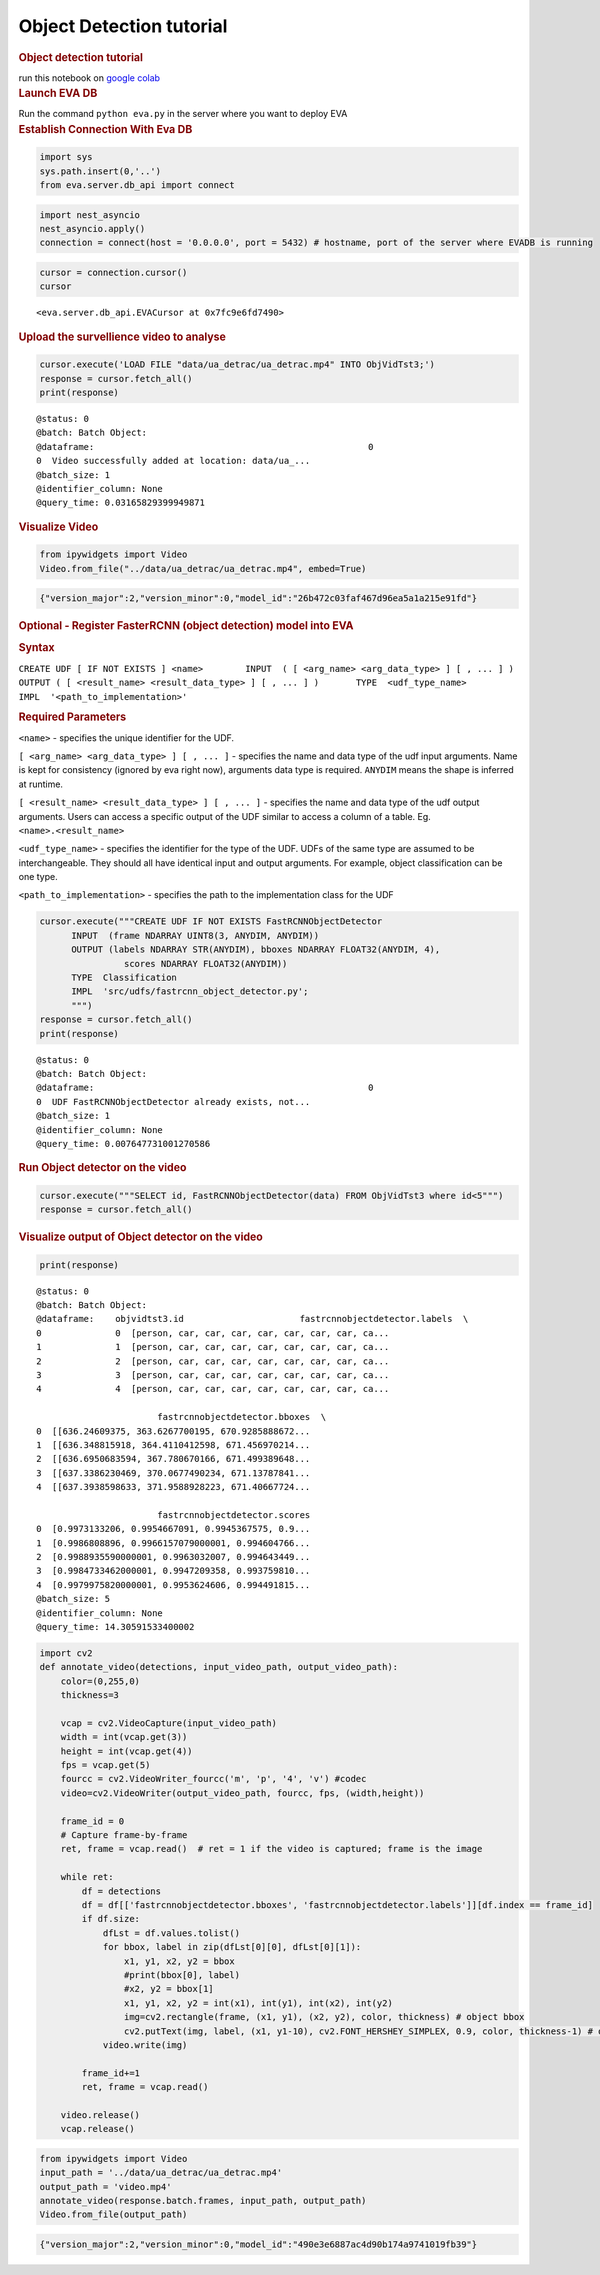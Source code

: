 Object Detection tutorial
=========================

.. container:: cell markdown

   .. rubric:: Object detection tutorial
      :name: object-detection-tutorial

   run this notebook on `google
   colab <https://colab.research.google.com/github/georgia-tech-db/eva/blob/master/tutorials/object_detection.ipynb>`__

.. container:: cell markdown

   .. rubric:: Launch EVA DB
      :name: launch-eva-db

   Run the command ``python eva.py`` in the server where you want to
   deploy EVA

.. container:: cell markdown

   .. rubric:: Establish Connection With Eva DB
      :name: establish-connection-with-eva-db

.. container:: cell code

   .. code:: python

      import sys
      sys.path.insert(0,'..')
      from eva.server.db_api import connect

.. container:: cell code

   .. code:: python

      import nest_asyncio
      nest_asyncio.apply()
      connection = connect(host = '0.0.0.0', port = 5432) # hostname, port of the server where EVADB is running

.. container:: cell code

   .. code:: python

      cursor = connection.cursor()
      cursor

   .. container:: output execute_result

      ::

         <eva.server.db_api.EVACursor at 0x7fc9e6fd7490>

.. container:: cell markdown

   .. rubric:: Upload the survellience video to analyse
      :name: upload-the-survellience-video-to-analyse

.. container:: cell code

   .. code:: python

      cursor.execute('LOAD FILE "data/ua_detrac/ua_detrac.mp4" INTO ObjVidTst3;')
      response = cursor.fetch_all()
      print(response)

   .. container:: output stream stdout

      ::

         @status: 0
         @batch: Batch Object:
         @dataframe:                                                    0
         0  Video successfully added at location: data/ua_...
         @batch_size: 1
         @identifier_column: None
         @query_time: 0.03165829399949871

.. container:: cell markdown

   .. rubric:: Visualize Video
      :name: visualize-video

.. container:: cell code

   .. code:: python

      from ipywidgets import Video
      Video.from_file("../data/ua_detrac/ua_detrac.mp4", embed=True)

   .. container:: output execute_result

      .. code:: json

         {"version_major":2,"version_minor":0,"model_id":"26b472c03faf467d96ea5a1a215e91fd"}

.. container:: cell markdown

   .. rubric:: Optional - Register FasterRCNN (object detection) model
      into EVA
      :name: optional---register-fasterrcnn-object-detection-model-into-eva

   .. rubric:: Syntax
      :name: syntax

   ``CREATE UDF [ IF NOT EXISTS ] <name>        INPUT  ( [ <arg_name> <arg_data_type> ] [ , ... ] )       OUTPUT ( [ <result_name> <result_data_type> ] [ , ... ] )       TYPE  <udf_type_name>       IMPL  '<path_to_implementation>'``

   .. rubric:: Required Parameters
      :name: required-parameters

   ``<name>`` - specifies the unique identifier for the UDF.

   ``[ <arg_name> <arg_data_type> ] [ , ... ]`` - specifies the name and
   data type of the udf input arguments. Name is kept for consistency
   (ignored by eva right now), arguments data type is required.
   ``ANYDIM`` means the shape is inferred at runtime.

   ``[ <result_name> <result_data_type> ] [ , ... ]`` - specifies the
   name and data type of the udf output arguments. Users can access a
   specific output of the UDF similar to access a column of a table. Eg.
   ``<name>.<result_name>``

   ``<udf_type_name>`` - specifies the identifier for the type of the
   UDF. UDFs of the same type are assumed to be interchangeable. They
   should all have identical input and output arguments. For example,
   object classification can be one type.

   ``<path_to_implementation>`` - specifies the path to the
   implementation class for the UDF

.. container:: cell code

   .. code:: python

      cursor.execute("""CREATE UDF IF NOT EXISTS FastRCNNObjectDetector
            INPUT  (frame NDARRAY UINT8(3, ANYDIM, ANYDIM))
            OUTPUT (labels NDARRAY STR(ANYDIM), bboxes NDARRAY FLOAT32(ANYDIM, 4),
                      scores NDARRAY FLOAT32(ANYDIM))
            TYPE  Classification
            IMPL  'src/udfs/fastrcnn_object_detector.py';
            """)
      response = cursor.fetch_all()
      print(response)

   .. container:: output stream stdout

      ::

         @status: 0
         @batch: Batch Object:
         @dataframe:                                                    0
         0  UDF FastRCNNObjectDetector already exists, not...
         @batch_size: 1
         @identifier_column: None
         @query_time: 0.007647731001270586

.. container:: cell markdown

   .. rubric:: Run Object detector on the video
      :name: run-object-detector-on-the-video

.. container:: cell code

   .. code:: python

      cursor.execute("""SELECT id, FastRCNNObjectDetector(data) FROM ObjVidTst3 where id<5""")
      response = cursor.fetch_all()

.. container:: cell markdown

   .. rubric:: Visualize output of Object detector on the video
      :name: visualize-output-of-object-detector-on-the-video

.. container:: cell code

   .. code:: python

      print(response)

   .. container:: output stream stdout

      ::

         @status: 0
         @batch: Batch Object:
         @dataframe:    objvidtst3.id                      fastrcnnobjectdetector.labels  \
         0              0  [person, car, car, car, car, car, car, car, ca...   
         1              1  [person, car, car, car, car, car, car, car, ca...   
         2              2  [person, car, car, car, car, car, car, car, ca...   
         3              3  [person, car, car, car, car, car, car, car, ca...   
         4              4  [person, car, car, car, car, car, car, car, ca...   

                                fastrcnnobjectdetector.bboxes  \
         0  [[636.24609375, 363.6267700195, 670.9285888672...   
         1  [[636.348815918, 364.4110412598, 671.456970214...   
         2  [[636.6950683594, 367.780670166, 671.499389648...   
         3  [[637.3386230469, 370.0677490234, 671.13787841...   
         4  [[637.3938598633, 371.9588928223, 671.40667724...   

                                fastrcnnobjectdetector.scores  
         0  [0.9973133206, 0.9954667091, 0.9945367575, 0.9...  
         1  [0.9986808896, 0.9966157079000001, 0.994604766...  
         2  [0.9988935590000001, 0.9963032007, 0.994643449...  
         3  [0.9984733462000001, 0.9947209358, 0.993759810...  
         4  [0.9979975820000001, 0.9953624606, 0.994491815...  
         @batch_size: 5
         @identifier_column: None
         @query_time: 14.30591533400002

.. container:: cell code

   .. code:: python

      import cv2
      def annotate_video(detections, input_video_path, output_video_path):
          color=(0,255,0)
          thickness=3

          vcap = cv2.VideoCapture(input_video_path)
          width = int(vcap.get(3))
          height = int(vcap.get(4))
          fps = vcap.get(5)
          fourcc = cv2.VideoWriter_fourcc('m', 'p', '4', 'v') #codec
          video=cv2.VideoWriter(output_video_path, fourcc, fps, (width,height))

          frame_id = 0
          # Capture frame-by-frame
          ret, frame = vcap.read()  # ret = 1 if the video is captured; frame is the image

          while ret:
              df = detections
              df = df[['fastrcnnobjectdetector.bboxes', 'fastrcnnobjectdetector.labels']][df.index == frame_id]
              if df.size:
                  dfLst = df.values.tolist()
                  for bbox, label in zip(dfLst[0][0], dfLst[0][1]):
                      x1, y1, x2, y2 = bbox
                      #print(bbox[0], label)
                      #x2, y2 = bbox[1]
                      x1, y1, x2, y2 = int(x1), int(y1), int(x2), int(y2)
                      img=cv2.rectangle(frame, (x1, y1), (x2, y2), color, thickness) # object bbox
                      cv2.putText(img, label, (x1, y1-10), cv2.FONT_HERSHEY_SIMPLEX, 0.9, color, thickness-1) # object label
                  video.write(img)

              frame_id+=1
              ret, frame = vcap.read()

          video.release()
          vcap.release()

.. container:: cell code

   .. code:: python

      from ipywidgets import Video
      input_path = '../data/ua_detrac/ua_detrac.mp4'
      output_path = 'video.mp4'
      annotate_video(response.batch.frames, input_path, output_path)
      Video.from_file(output_path)

   .. container:: output execute_result

      .. code:: json

         {"version_major":2,"version_minor":0,"model_id":"490e3e6887ac4d90b174a9741019fb39"}

.. container:: cell code

   .. code:: python
